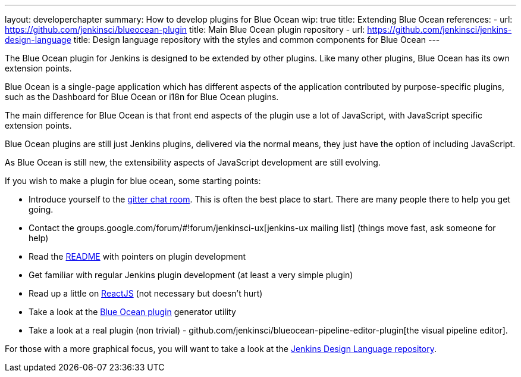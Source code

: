 ---
layout: developerchapter
summary: How to develop plugins for Blue Ocean
wip: true
title: Extending Blue Ocean
references:
- url: https://github.com/jenkinsci/blueocean-plugin
  title: Main Blue Ocean plugin repository
- url: https://github.com/jenkinsci/jenkins-design-language
  title: Design language repository with the styles and common components for Blue Ocean
---

The Blue Ocean plugin for Jenkins is designed to be extended by other plugins. 
Like many other plugins, Blue Ocean has its own extension points. 

Blue Ocean is a single-page application which has different aspects of the application contributed by purpose-specific plugins, such as the Dashboard for Blue Ocean or i18n for Blue Ocean plugins.

The main difference for Blue Ocean is that front end aspects of the plugin use a lot of JavaScript, with JavaScript specific extension points. 

Blue Ocean plugins are still just Jenkins plugins, delivered via the normal means, they just 
have the option of including JavaScript. 

As Blue Ocean is still new, the extensibility aspects of JavaScript development are still evolving. 

If you wish to make a plugin for blue ocean, some starting points: 

* Introduce yourself to the https://gitter.im/jenkinsci/blueocean-plugin[gitter chat room]. This is often the best place to start. There are many people there to help you get going. 
* Contact the groups.google.com/forum/#!forum/jenkinsci-ux[jenkins-ux mailing list] (things move fast, ask someone for help)
* Read the https://github.com/jenkinsci/blueocean-plugin#building-plugins-for-blue-ocean[README] with pointers on plugin development
* Get familiar with regular Jenkins plugin development (at least a very simple plugin)
* Read up a little on https://facebook.github.io/react/tutorial/tutorial.html[ReactJS] (not necessary but doesn't hurt)
* Take a look at the https://www.npmjs.com/package/generator-blueocean-usain[Blue Ocean plugin] generator utility
* Take a look at a real plugin (non trivial) - github.com/jenkinsci/blueocean-pipeline-editor-plugin[the visual pipeline editor]. 

For those with a more graphical focus, you will want to take a look at the https://github.com/jenkinsci/jenkins-design-language[Jenkins Design Language repository].
